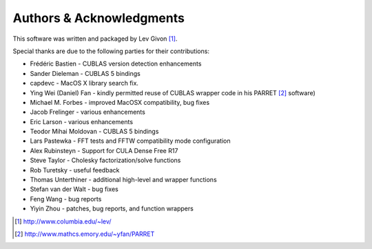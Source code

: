 .. -*- rst -*-

Authors & Acknowledgments
=========================
This software was written and packaged by Lev Givon [1]_. 

Special thanks are due to the following parties for their contributions:

- Frédéric Bastien - CUBLAS version detection enhancements
- Sander Dieleman - CUBLAS 5 bindings
- capdevc - MacOS X library search fix.
- Ying Wei (Daniel) Fan - kindly permitted reuse of CUBLAS wrapper code in his 
  PARRET [2]_ software)
- Michael M. Forbes - improved MacOSX compatibility, bug fixes
- Jacob Frelinger - various enhancements
- Eric Larson - various enhancements
- Teodor Mihai Moldovan - CUBLAS 5 bindings
- Lars Pastewka - FFT tests and FFTW compatibility mode configuration
- Alex Rubinsteyn - Support for CULA Dense Free R17
- Steve Taylor - Cholesky factorization/solve functions
- Rob Turetsky - useful feedback
- Thomas Unterthiner - additional high-level and wrapper functions
- Stefan van der Walt - bug fixes 
- Feng Wang - bug reports
- Yiyin Zhou - patches, bug reports, and function wrappers 

.. [1] http://www.columbia.edu/~lev/
.. [2] http://www.mathcs.emory.edu/~yfan/PARRET
